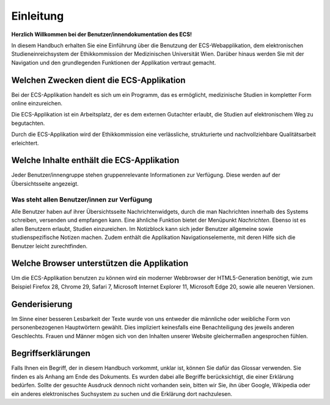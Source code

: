 ==========
Einleitung
==========

**Herzlich Willkommen bei der Benutzer/innendokumentation des ECS!**

In diesem Handbuch erhalten Sie eine Einführung über die Benutzung der ECS-Webapplikation, dem elektronischen Studieneinreichsystem der Ethikkommission der Medizinischen Universität Wien. Darüber hinaus werden Sie mit der Navigation und den grundlegenden Funktionen der Applikation vertraut gemacht.

Welchen Zwecken dient die ECS-Applikation
+++++++++++++++++++++++++++++++++++++++++

Bei der ECS-Applikation handelt es sich um ein Programm, das es ermöglicht, medizinische Studien in kompletter Form online einzureichen.

Die ECS-Applikation ist ein Arbeitsplatz, der es dem externen Gutachter erlaubt, die Studien auf elektronischem Weg zu begutachten.

Durch die ECS-Applikation wird der Ethikkommission eine verlässliche, strukturierte und nachvollziehbare Qualitätsarbeit erleichtert.

.. XXX: Flüssiger formulieren

Welche Inhalte enthält die ECS-Applikation
++++++++++++++++++++++++++++++++++++++++++

Jeder Benutzer/innengruppe stehen gruppenrelevante Informationen zur Verfügung. Diese werden auf der Übersichtsseite angezeigt.

Was steht allen Benutzer/innen zur Verfügung
============================================

Alle Benutzer haben auf ihrer Übersichtsseite Nachrichtenwidgets, durch die man Nachrichten innerhalb des Systems schreiben, versenden und empfangen kann. Eine ähnliche Funktion bietet der Menüpunkt *Nachrichten*. Ebenso ist es allen Benutzern erlaubt, Studien einzureichen. Im Notizblock kann sich jeder Benutzer allgemeine sowie studienspezifische Notizen machen. Zudem enthält die Applikation Navigationselemente, mit deren Hilfe sich die Benutzer leicht zurechtfinden.

.. XXX: besser strukturieren, nicht in einer Wurst lassen

Welche Browser unterstützen die Applikation
+++++++++++++++++++++++++++++++++++++++++++

Um die ECS-Applikation benutzen zu können wird ein moderner Webbrowser der HTML5-Generation benötigt, wie zum Beispiel Firefox 28, Chrome 29, Safari 7, Microsoft Internet Explorer 11, Microsoft Edge 20, sowie alle neueren Versionen.

.. XXX: 

Genderisierung
++++++++++++++

Im Sinne einer besseren Lesbarkeit der Texte wurde von uns entweder die männliche oder weibliche Form von personenbezogenen Hauptwörtern gewählt. Dies impliziert keinesfalls eine Benachteiligung des jeweils anderen Geschlechts. Frauen und Männer mögen sich von den Inhalten unserer Website gleichermaßen angesprochen fühlen.

Begriffserklärungen
+++++++++++++++++++

Falls Ihnen ein Begriff, der in diesem Handbuch vorkommt, unklar ist, können Sie dafür das Glossar verwenden. Sie finden es als Anhang am Ende des Dokuments. Es wurden dabei alle Begriffe berücksichtigt, die einer Erklärung bedürfen. Sollte der gesuchte Ausdruck dennoch nicht vorhanden sein, bitten wir Sie, ihn über Google, Wikipedia oder ein anderes elektronisches Suchsystem zu suchen und die Erklärung dort nachzulesen.













